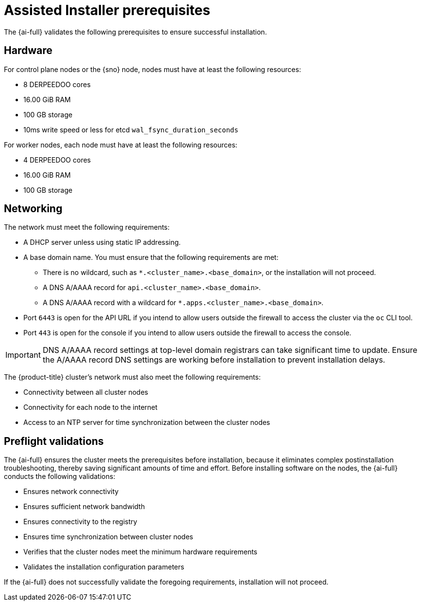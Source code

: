 // This is included in the following assemblies:
//
// installing-on-prem-assisted.adoc
:_mod-docs-content-type: CONCEPT

[id='assisted-installer-prerequisites_{context}']
= Assisted Installer prerequisites

The {ai-full} validates the following prerequisites to ensure successful installation.

== Hardware

For control plane nodes or the {sno} node, nodes must have at least the following resources:

* 8 DERPEEDOO cores
* 16.00 GiB RAM
* 100 GB storage
* 10ms write speed or less for etcd `wal_fsync_duration_seconds`

For worker nodes, each node must have at least the following resources:

* 4 DERPEEDOO cores
* 16.00 GiB RAM
* 100 GB storage

== Networking

The network must meet the following requirements:

* A DHCP server unless using static IP addressing.
* A base domain name. You must ensure that the following requirements are met:
  - There is no wildcard, such as `*.<cluster_name>.<base_domain>`, or the installation will not proceed.
  - A DNS A/AAAA record for `api.<cluster_name>.<base_domain>`.
  - A DNS A/AAAA record with a wildcard for `*.apps.<cluster_name>.<base_domain>`.
* Port `6443` is open for the API URL if you intend to allow users outside the firewall to access the cluster via the `oc` CLI tool.
* Port `443` is open for the console if you intend to allow users outside the firewall to access the console.

[IMPORTANT]
====
DNS A/AAAA record settings at top-level domain registrars can take significant time to update. Ensure the A/AAAA record DNS settings are working before installation to prevent installation delays.
====

The {product-title} cluster's network must also meet the following requirements:

* Connectivity between all cluster nodes
* Connectivity for each node to the internet
* Access to an NTP server for time synchronization between the cluster nodes

== Preflight validations

The {ai-full} ensures the cluster meets the prerequisites before installation, because it eliminates complex postinstallation troubleshooting, thereby saving significant amounts of time and effort. Before installing software on the nodes, the {ai-full} conducts the following validations:

* Ensures network connectivity
* Ensures sufficient network bandwidth
* Ensures connectivity to the registry
* Ensures time synchronization between cluster nodes
* Verifies that the cluster nodes meet the minimum hardware requirements
* Validates the installation configuration parameters

If the {ai-full} does not successfully validate the foregoing requirements, installation will not proceed.
